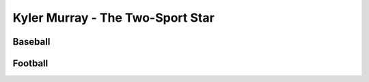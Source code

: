 Kyler Murray - The Two-Sport Star
=================================

Baseball
--------

Football
--------
